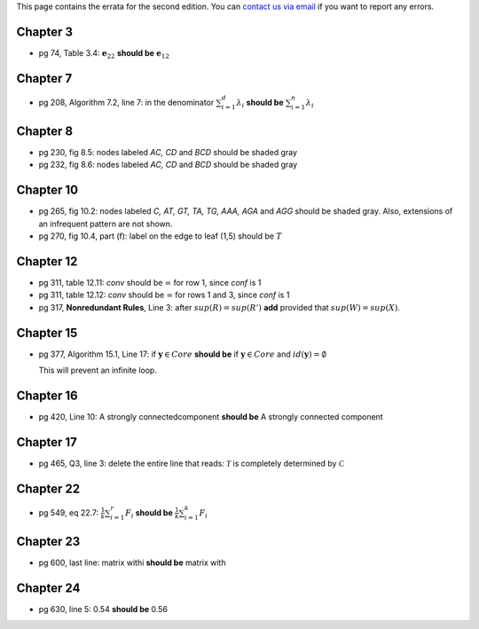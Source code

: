 .. title: Errata
.. slug: errata
.. date: 2020-07-08 16:30:54 UTC-04:00
.. tags: 
.. category: 
.. link: 
.. description: 
.. has_math: True
.. type: text

This page contains the errata for the second edition. You can 
`contact us via email <contact@dataminingbook.info>`_ if you want to report any errors.

Chapter 3
==========

* pg 74, Table 3.4: :math:`\mathbf{e}_{22}` **should be** :math:`\mathbf{e}_{12}` 


Chapter 7
==========

* pg 208, Algorithm 7.2, line 7: in the denominator 
  :math:`\sum_{i=1}^d \lambda_i` **should be** :math:`\sum_{i=1}^n \lambda_i` 

Chapter 8
==========

* pg 230, fig 8.5: nodes labeled *AC, CD* and *BCD* should be shaded gray

* pg 232, fig 8.6: nodes labeled *AC, CD* and *BCD* should be shaded gray

Chapter 10
==========

* pg 265, fig 10.2: nodes labeled *C, AT, GT, TA, TG, AAA, AGA* and *AGG* should be shaded gray. Also, extensions of an infrequent pattern are not shown.

* pg 270, fig 10.4, part (f): label on the edge to leaf (1,5) should be
  :math:`T$`

Chapter 12
==========

* pg 311, table 12.11: *conv* should be :math:`\infty` for row 1, since *conf* is 1

* pg 311, table 12.12: *conv* should be :math:`\infty` for rows 1 and 3, since *conf* is 1

* pg 317, **Nonredundant Rules**, Line 3: after :math:`sup(R)=sup(R')` **add** provided that :math:`sup(W)=sup(X)`. 


Chapter 15
==========

* pg 377, Algorithm 15.1, Line 17: if :math:`\mathbf{y} \in Core`
  **should be** if :math:`\mathbf{y} \in Core` and :math:`id(\mathbf{y}) = \emptyset`

  This will prevent an infinite loop.


Chapter 16
==========

* pg 420, Line 10: A strongly connectedcomponent 
  **should be** A strongly connected component


Chapter 17
==========

* pg 465, Q3, line 3: delete the entire line that reads: :math:`\mathcal{T}` is
  completely determined by :math:`\mathcal{C}`



Chapter 22
==========

* pg 549, eq 22.7: :math:`\frac{1}{k} \sum_{i=1}^r F_i` **should be** :math:`\frac{1}{k} \sum_{i=1}^k F_i`
  

  
Chapter 23
==========

* pg 600, last line: matrix withi **should be** matrix with


Chapter 24
==========

* pg 630, line 5: 0.54 **should be** 0.56

